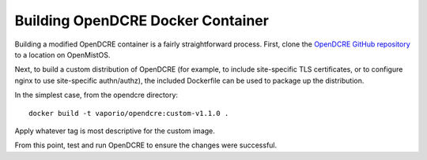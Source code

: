 ==================================
Building OpenDCRE Docker Container
==================================

Building a modified OpenDCRE container is a fairly straightforward process.  First, clone the `OpenDCRE GitHub repository`__ to a location on OpenMistOS.

.. _OpenDCRE: https://github.com/vapor-ware/OpenDCRE

__ OpenDCRE_

Next, to build a custom distribution of OpenDCRE (for example, to include site-specific TLS certificates, or to configure nginx to use site-specific authn/authz), the included Dockerfile can be used to package up the distribution.

In the simplest case, from the opendcre directory:
::

    docker build -t vaporio/opendcre:custom-v1.1.0 .

Apply whatever tag is most descriptive for the custom image.

From this point, test and run OpenDCRE to ensure the changes were successful.